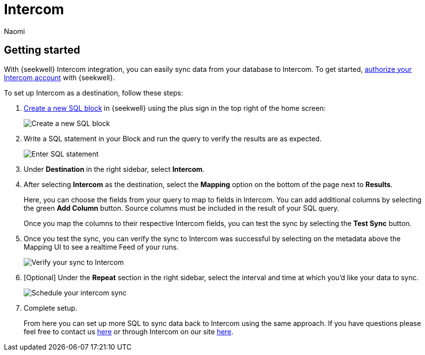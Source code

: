= Intercom
:last_updated: 8/24/2022
:author: Naomi
:linkattrs:
:experimental:
:page-layout: default-seekwell
:description: With SeekWell's Intercom integration you can easily sync data from your database to Intercom.

// destination

== Getting started

With {seekwell} Intercom integration, you can easily sync data from your database to Intercom. To get started, link:https://app.intercom.io/oauth?client_id=2666fea1-41de-4aa2-a04d-e155ce8108dc&state=example[authorize your Intercom account,window=_blank] with {seekwell}.

To set up Intercom as a destination, follow these steps:

. link:https://sql.new/[Create a new SQL block,window=_blank] in {seekwell} using the plus sign in the top right of the home screen:
+
image::destination-intercom.png[Create a new SQL block]

. Write a SQL statement in your Block and run the query to verify the results are as expected.
+
image::destination-intercom-sql.png[Enter SQL statement]

. Under *Destination* in the right sidebar, select *Intercom*.

. After selecting *Intercom* as the destination, select the *Mapping* option on the bottom of the page next to *Results*.
+
Here, you can choose the fields from your query to map to fields in Intercom. You can add additional columns by selecting the green *Add Column* button. Source columns must be included in the result of your SQL query.
+
Once you map the columns to their respective Intercom fields, you can test the sync by selecting the *Test Sync* button.

. Once you test the sync, you can verify the sync to Intercom was successful by selecting on the metadata above the Mapping UI to see a realtime Feed of your runs.
+
image::destination-intercom-verify.png[Verify your sync to Intercom]

. [Optional] Under the *Repeat* section in the right sidebar, select the interval and time at which you'd like your data to sync.
+
image::destination-intercom-schedule.png[Schedule your intercom sync]

. Complete setup.
+
From here you can set up more SQL to sync data back to Intercom using the same approach. If you have questions please feel free to contact us link:mailto:contact@seekwell.io[here] or through Intercom on our site link:https://seekwell.io/[here,window=_blank].

